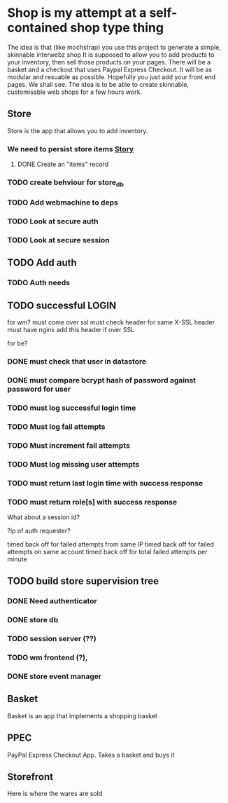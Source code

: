 * Shop is my attempt at a self-contained shop type thing
The idea is that (like mochstrap) you use this project to generate a simple, skinnable interwebz shop
It is supposed to allow you to add products to your inventory, then sell those products on your pages.
There will be a basket and a checkout that uses Paypal Express Checkout.
It will be as modular and resuable as possible. Hopefully you just add your front end pages. We shall see.
The idea is to be able to create skinnable, customisable web shops for a few hours work.

** Store
Store is the app that allows you to add inventory.
*** We need to persist store items [[http://www.pivotaltracker.com/story/show/4144578][Story]]
**** DONE Create an "items" record
*** TODO create behviour for store_db
*** TODO Add webmachine to deps

*** TODO Look at secure auth

*** TODO Look at secure session


** TODO Add auth
*** TODO Auth needs

** TODO successful LOGIN
for wm?
must come over ssl
must check header for same X-SSL header
must have nginx add this header if over SSL

for be?
*** DONE must check that user in datastore
*** DONE must compare bcrypt hash of password against password for user
*** TODO must log successful login time
*** TODO Must log fail attempts
*** TODO Must increment fail attempts
*** TODO Must log missing user attempts
*** TODO must return last login time with success response
*** TODO must return role[s] with success response
What about a session id? 

?ip of auth requester?


timed back off for failed attempts from same IP
timed back off for failed attempts on same account
timed back off for total failed attempts per minute


** TODO build store supervision tree
*** DONE Need authenticator
*** DONE store db
*** TODO session server (??) 
*** TODO wm frontend (?),
*** DONE store event manager

** Basket
Basket is an app that implements a shopping basket

** PPEC
PayPal Express Checkout App. Takes a basket and buys it

** Storefront
Here is where the wares are sold

